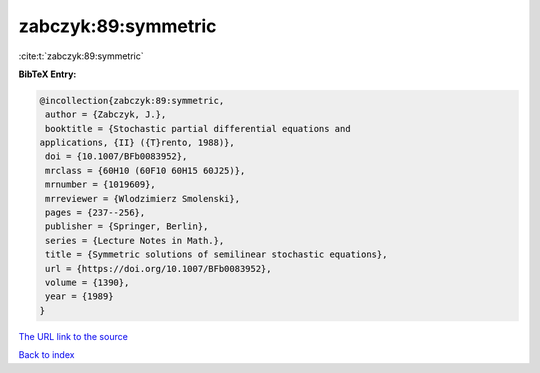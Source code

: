 zabczyk:89:symmetric
====================

:cite:t:`zabczyk:89:symmetric`

**BibTeX Entry:**

.. code-block:: bibtex

   @incollection{zabczyk:89:symmetric,
    author = {Zabczyk, J.},
    booktitle = {Stochastic partial differential equations and
   applications, {II} ({T}rento, 1988)},
    doi = {10.1007/BFb0083952},
    mrclass = {60H10 (60F10 60H15 60J25)},
    mrnumber = {1019609},
    mrreviewer = {Wlodzimierz Smolenski},
    pages = {237--256},
    publisher = {Springer, Berlin},
    series = {Lecture Notes in Math.},
    title = {Symmetric solutions of semilinear stochastic equations},
    url = {https://doi.org/10.1007/BFb0083952},
    volume = {1390},
    year = {1989}
   }
`The URL link to the source <ttps://doi.org/10.1007/BFb0083952}>`_


`Back to index <../By-Cite-Keys.html>`_
